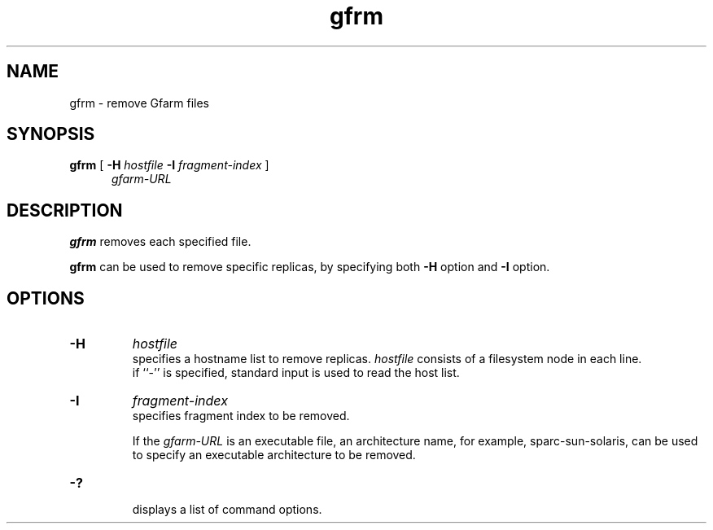 .Id $Id$
.TH gfrm 1 "1 May 2002"
.SH NAME

gfrm \- remove Gfarm files

.SH SYNOPSIS

.B gfrm
[
.B \-H
.I hostfile
.B -I
.I fragment-index
]
.in +.5i
.I gfarm-URL
.in

.SH DESCRIPTION

\fBgfrm\fP removes each specified file.
.PP
\fBgfrm\fP can be used to remove specific replicas, 
by specifying both
.B \-H
option and
.B \-I
option.

.SH OPTIONS

.TP
.B \-H
.I hostfile
.br
specifies a hostname list to remove replicas.
\fIhostfile\fP consists of a filesystem node in each line.
.br
if ``-'' is specified, standard input is used to read the host list.
.TP
.B \-I
.I fragment-index
.br
specifies fragment index to be removed.

If the \fIgfarm-URL\fP is an executable file, an architecture name,
for example, sparc-sun-solaris, can be used to specify an executable
architecture to be removed.
.TP
.B \-?
.br
displays a list of command options.
